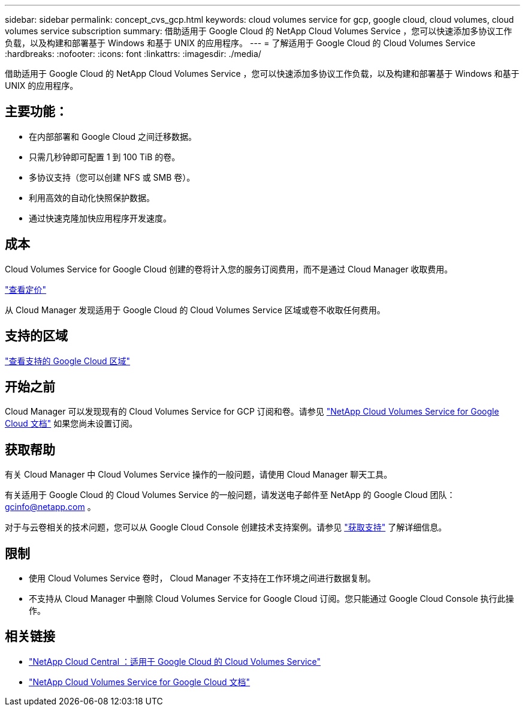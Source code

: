 ---
sidebar: sidebar 
permalink: concept_cvs_gcp.html 
keywords: cloud volumes service for gcp, google cloud, cloud volumes, cloud volumes service subscription 
summary: 借助适用于 Google Cloud 的 NetApp Cloud Volumes Service ，您可以快速添加多协议工作负载，以及构建和部署基于 Windows 和基于 UNIX 的应用程序。 
---
= 了解适用于 Google Cloud 的 Cloud Volumes Service
:hardbreaks:
:nofooter: 
:icons: font
:linkattrs: 
:imagesdir: ./media/


[role="lead"]
借助适用于 Google Cloud 的 NetApp Cloud Volumes Service ，您可以快速添加多协议工作负载，以及构建和部署基于 Windows 和基于 UNIX 的应用程序。



== 主要功能：

* 在内部部署和 Google Cloud 之间迁移数据。
* 只需几秒钟即可配置 1 到 100 TiB 的卷。
* 多协议支持（您可以创建 NFS 或 SMB 卷）。
* 利用高效的自动化快照保护数据。
* 通过快速克隆加快应用程序开发速度。




== 成本

Cloud Volumes Service for Google Cloud 创建的卷将计入您的服务订阅费用，而不是通过 Cloud Manager 收取费用。

link:https://console.cloud.google.com/marketplace/product/endpoints/cloudvolumesgcp-api.netapp.com?q=cloud%20volumes%20service["查看定价"^]

从 Cloud Manager 发现适用于 Google Cloud 的 Cloud Volumes Service 区域或卷不收取任何费用。



== 支持的区域

link:https://cloud.google.com/solutions/partners/netapp-cloud-volumes/regional-availability["查看支持的 Google Cloud 区域"^]



== 开始之前

Cloud Manager 可以发现现有的 Cloud Volumes Service for GCP 订阅和卷。请参见 https://cloud.google.com/solutions/partners/netapp-cloud-volumes/["NetApp Cloud Volumes Service for Google Cloud 文档"^] 如果您尚未设置订阅。



== 获取帮助

有关 Cloud Manager 中 Cloud Volumes Service 操作的一般问题，请使用 Cloud Manager 聊天工具。

有关适用于 Google Cloud 的 Cloud Volumes Service 的一般问题，请发送电子邮件至 NetApp 的 Google Cloud 团队： gcinfo@netapp.com 。

对于与云卷相关的技术问题，您可以从 Google Cloud Console 创建技术支持案例。请参见 link:https://cloud.google.com/solutions/partners/netapp-cloud-volumes/support["获取支持"^] 了解详细信息。



== 限制

* 使用 Cloud Volumes Service 卷时， Cloud Manager 不支持在工作环境之间进行数据复制。
* 不支持从 Cloud Manager 中删除 Cloud Volumes Service for Google Cloud 订阅。您只能通过 Google Cloud Console 执行此操作。




== 相关链接

* https://cloud.netapp.com/cloud-volumes-service-for-gcp["NetApp Cloud Central ：适用于 Google Cloud 的 Cloud Volumes Service"^]
* https://cloud.google.com/solutions/partners/netapp-cloud-volumes/["NetApp Cloud Volumes Service for Google Cloud 文档"^]

